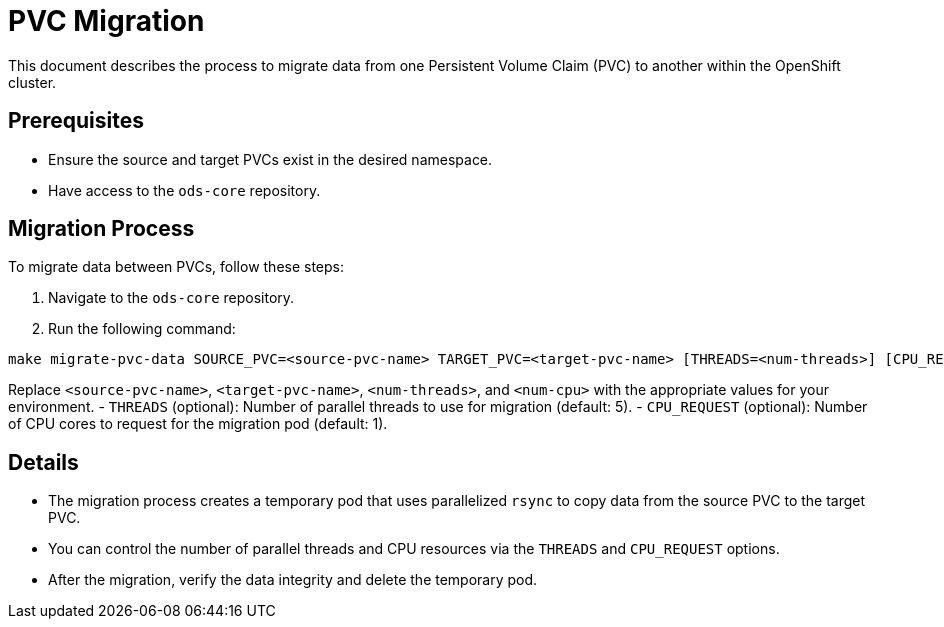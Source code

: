 = PVC Migration

This document describes the process to migrate data from one Persistent Volume Claim (PVC) to another within the OpenShift cluster.

== Prerequisites

- Ensure the source and target PVCs exist in the desired namespace.
- Have access to the `ods-core` repository.

== Migration Process

To migrate data between PVCs, follow these steps:

1. Navigate to the `ods-core` repository.
2. Run the following command:

[source,sh]
----
make migrate-pvc-data SOURCE_PVC=<source-pvc-name> TARGET_PVC=<target-pvc-name> [THREADS=<num-threads>] [CPU_REQUEST=<num-cpu>]
----

Replace `<source-pvc-name>`, `<target-pvc-name>`, `<num-threads>`, and `<num-cpu>` with the appropriate values for your environment.
- `THREADS` (optional): Number of parallel threads to use for migration (default: 5).
- `CPU_REQUEST` (optional): Number of CPU cores to request for the migration pod (default: 1).

== Details

- The migration process creates a temporary pod that uses parallelized `rsync` to copy data from the source PVC to the target PVC.
- You can control the number of parallel threads and CPU resources via the `THREADS` and `CPU_REQUEST` options.
- After the migration, verify the data integrity and delete the temporary pod.
